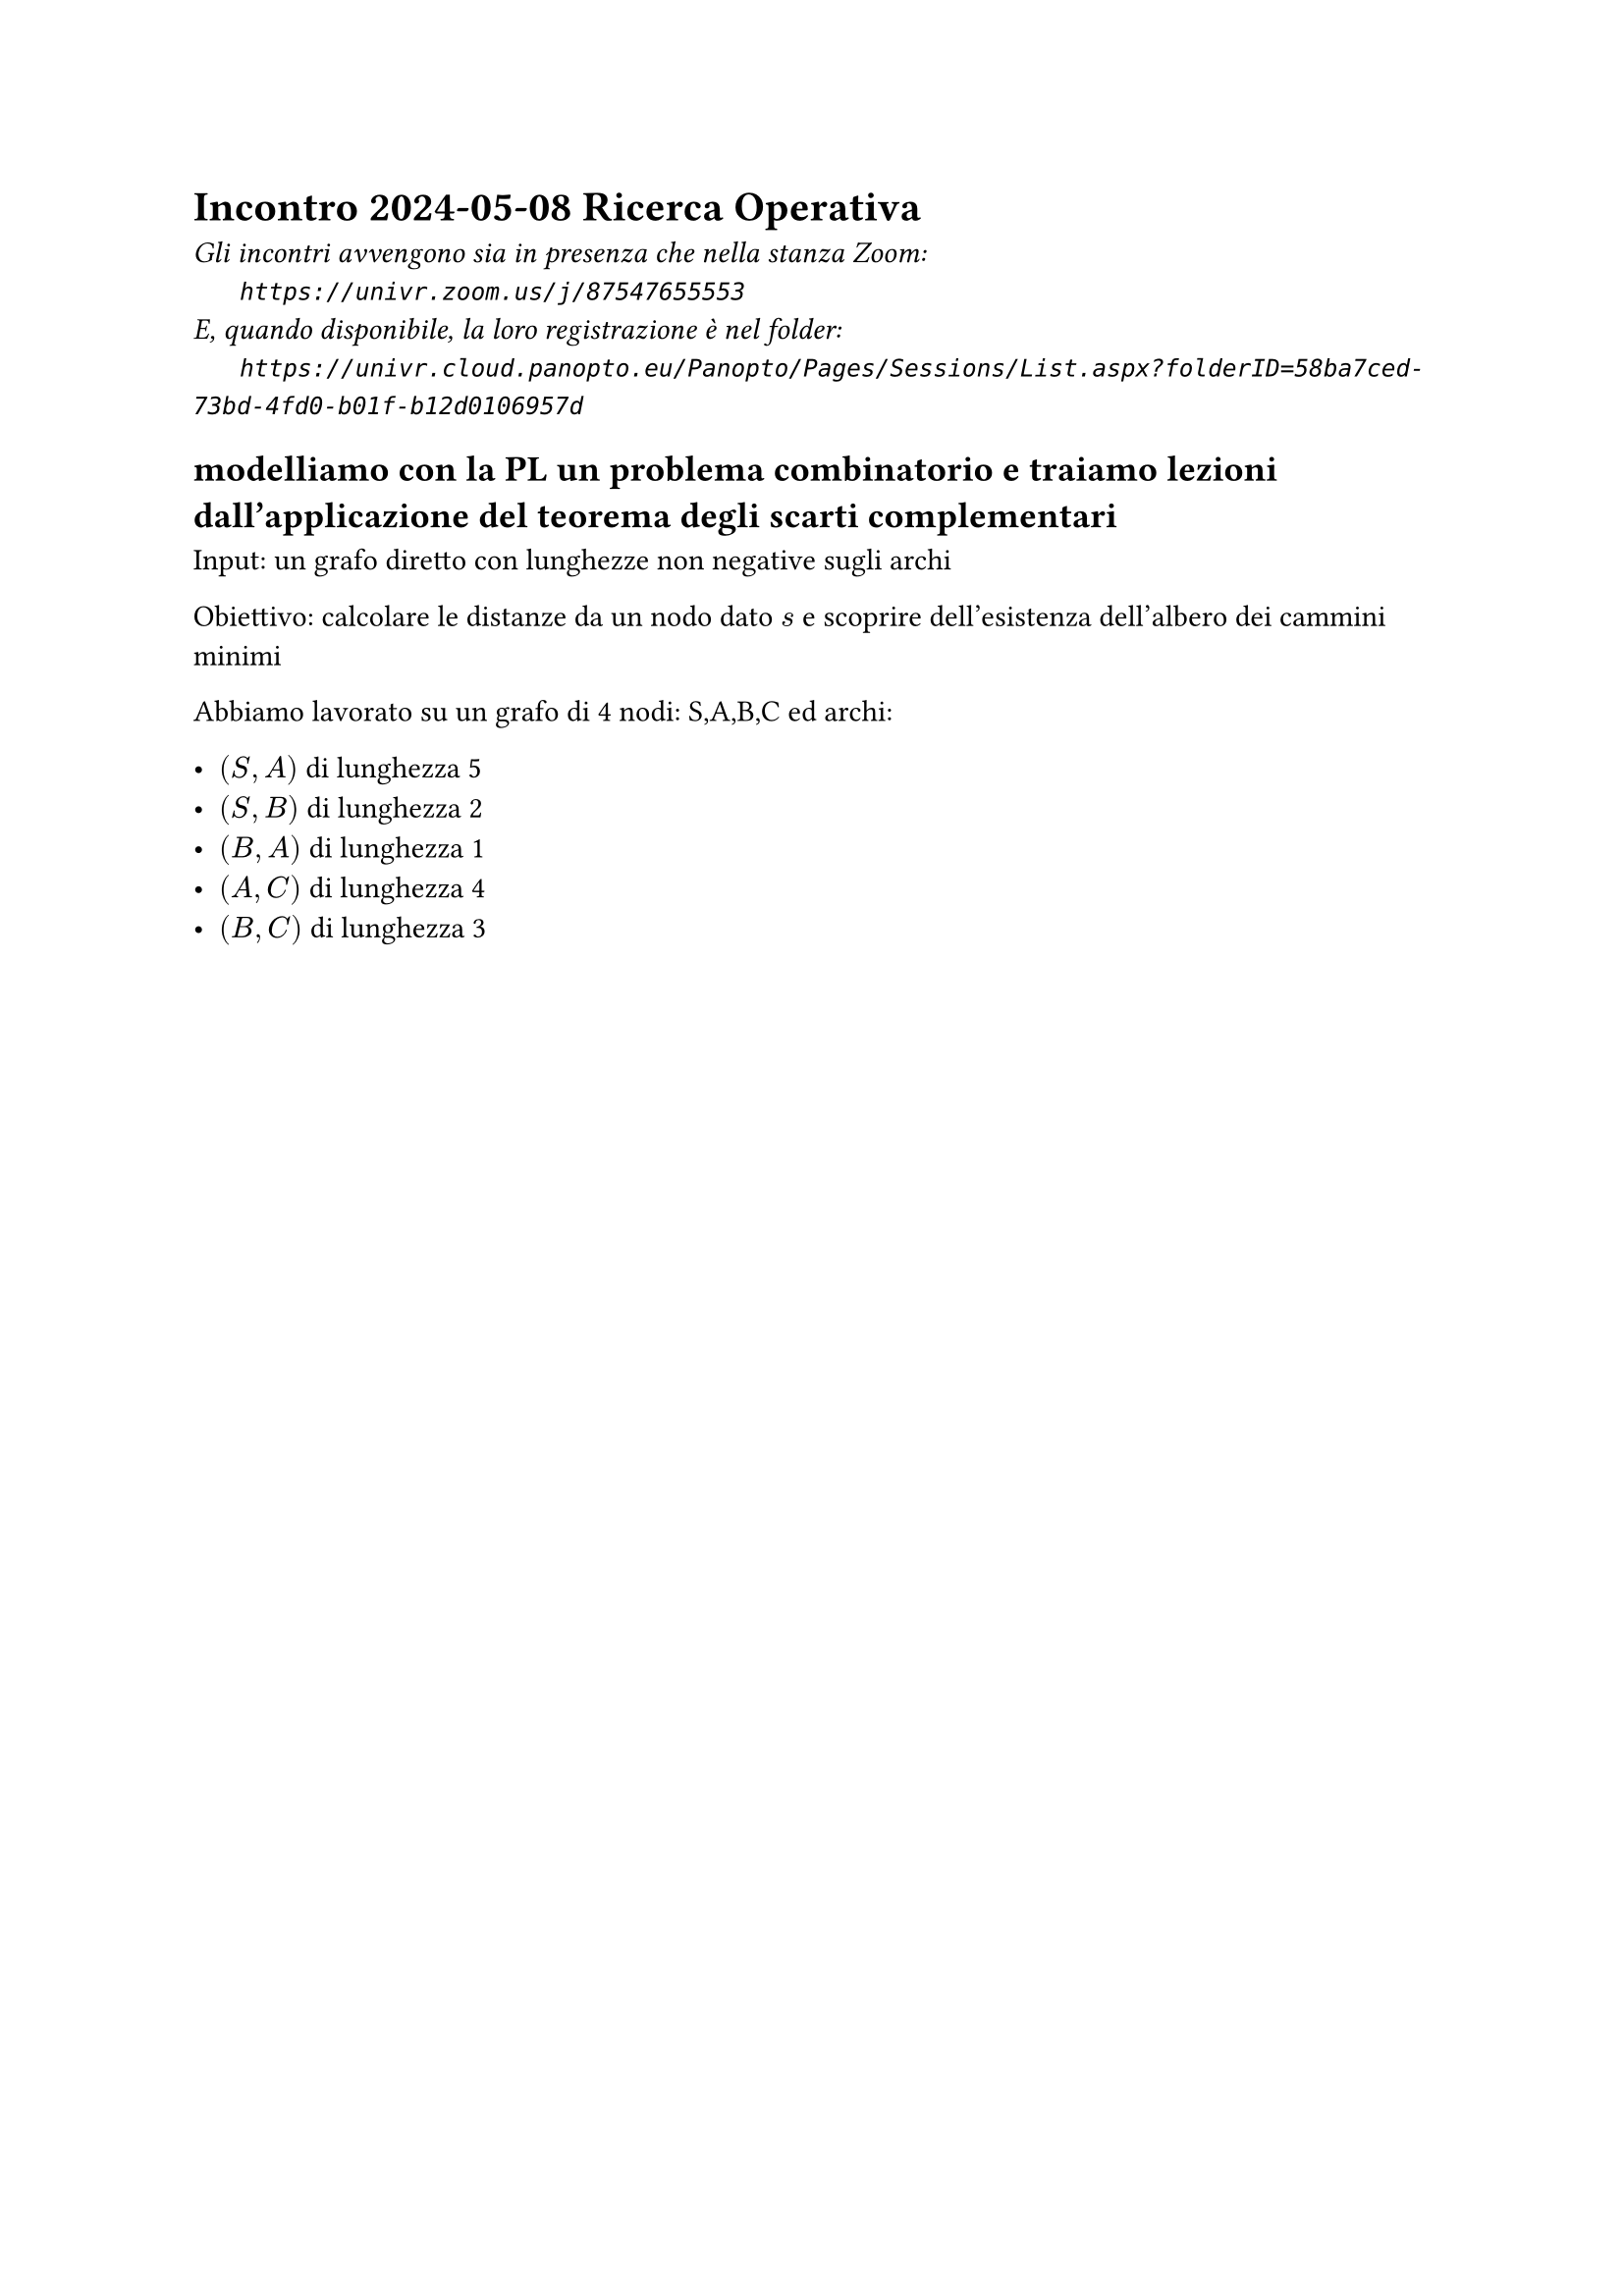 =  Incontro 2024-05-08 Ricerca Operativa

#text(style:"italic", size:11pt, [
Gli incontri avvengono sia in presenza che nella stanza Zoom:\
#h(6mm) `https://univr.zoom.us/j/87547655553`\
E, quando disponibile, la loro registrazione è nel folder:\
#h(6mm) `https://univr.cloud.panopto.eu/Panopto/Pages/Sessions/List.aspx?folderID=58ba7ced-73bd-4fd0-b01f-b12d0106957d`\
])

== modelliamo con la PL un problema combinatorio e traiamo lezioni dall'applicazione del teorema degli scarti complementari

Input: un grafo diretto con lunghezze non negative sugli archi

Obiettivo: calcolare le distanze da un nodo dato $s$ e scoprire dell'esistenza dell'albero dei cammini minimi

Abbiamo lavorato su un grafo di 4 nodi: S,A,B,C
ed archi:

- $(S,A)$ di lunghezza 5
- $(S,B)$ di lunghezza 2
- $(B,A)$ di lunghezza 1
- $(A,C)$ di lunghezza 4
- $(B,C)$ di lunghezza 3

